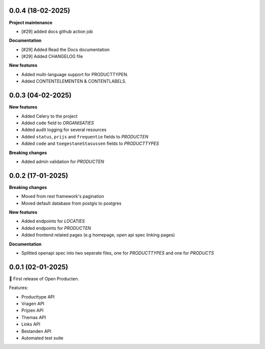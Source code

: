 0.0.4 (18-02-2025)
-----------

**Project maintenance**

* [#29] added docs github action job

**Documentation**

* [#29] Added Read the Docs documentation
* [#29] Added CHANGELOG file

**New features**

* Added multi-language support for PRODUCTTYPEN.
* Added CONTENTELEMENTEN & CONTENTLABELS.


0.0.3 (04-02-2025)
------------------

**New features**

* Added Celery to the project
* Added ``code`` field to *ORGANISATIES*
* Added audit logging for several resources
* Added ``status``, ``prijs`` and ``frequentie`` fields to *PRODUCTEN*
* Added ``code`` and ``toegestaneStasussen`` fields to *PRODUCTTYPES*

**Breaking changes**

* Added admin validation for *PRODUCTEN*


0.0.2 (17-01-2025)
------------------

**Breaking changes**

* Moved from rest framework's pagination
* Moved default database from postgis to postgres

**New features**

* Added endpoints for *LOCATIES*
* Added endpoints for *PRODUCTEN*
* Added frontend related pages (e.g homepage, open api spec linking pages)

**Documentation**

* Splitted openapi spec into two seperate files, one for *PRODUCTTYPES* and one for *PRODUCTS*


0.0.1 (02-01-2025)
------------------

🎉 First release of Open Producten.

Features:

* Producttype API
* Vragen API
* Prijzen API
* Themas API
* Links API
* Bestanden API
* Automated test suite
